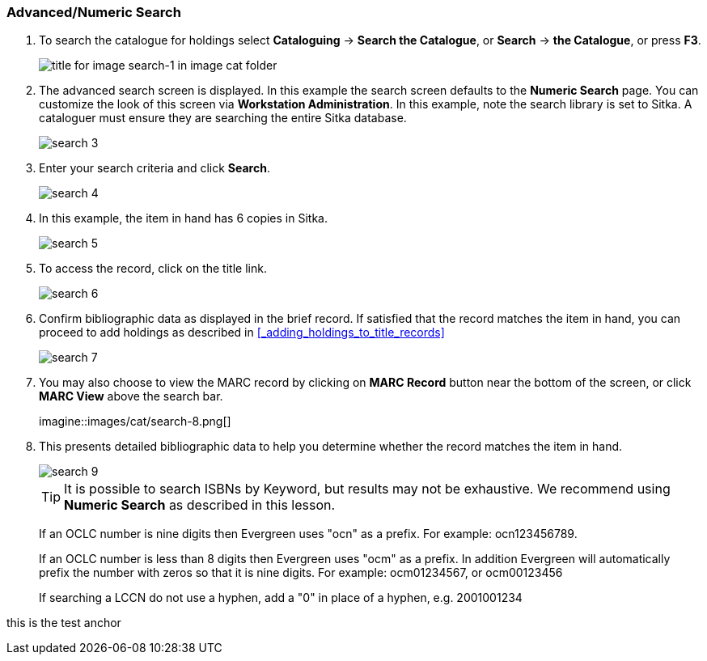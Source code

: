 Advanced/Numeric Search
~~~~~~~~~~~~~~~~~~~~~~~

. To search the catalogue for holdings select *Cataloguing* ->  *Search the Catalogue*, or *Search* -> *the Catalogue*, or press *F3*.
+
image::images/cat/search-1.png[title for image search-1 in image cat folder]
+
. The advanced search screen is displayed. In this example the search screen defaults to the *Numeric Search* page. You can customize the look of this screen via *Workstation Administration*. In this example, note the search library is set to Sitka. A cataloguer must ensure they are searching the entire Sitka database.
+
image::images/cat/search-3.png[]
+
. Enter your search criteria and click *Search*.
+
image::images/cat/search-4.png[]
+
. In this example, the item in hand has 6 copies in Sitka.
+
image::images/cat/search-5.png[]
+
. To access the record, click on the title link.
+
image::images/cat/search-6.png[]
+
. Confirm bibliographic data as displayed in the brief record. If satisfied that the record matches the item in hand, you can proceed to add holdings as described in xref:_adding_holdings_to_title_records[]
+
image::images/cat/search-7.png[]
+
. You may also choose to view the MARC record by clicking on *MARC Record* button near the bottom of the screen, or click *MARC View* above the search bar.
+
imagine::images/cat/search-8.png[]
+
. This presents detailed bibliographic data to help you determine whether the record matches the item in hand.
+
image::images/cat/search-9.png[]
+
TIP: It is possible to search ISBNs by Keyword, but results may not be exhaustive. We recommend using *Numeric Search* as described in this lesson.
+
If an OCLC number is nine digits then Evergreen uses "ocn" as a prefix. For example:  ocn123456789.
+
If an OCLC number is less than 8 digits then Evergreen uses "ocm" as a prefix.  In addition Evergreen will automatically prefix the number with zeros so that it is nine digits.  For example:  ocm01234567, or ocm00123456
+
If searching a LCCN do not use a hyphen,  add a "0" in place of a hyphen, e.g. 2001001234


anchor:test-anchor1-in-cat[test anchor label]
this is the test anchor